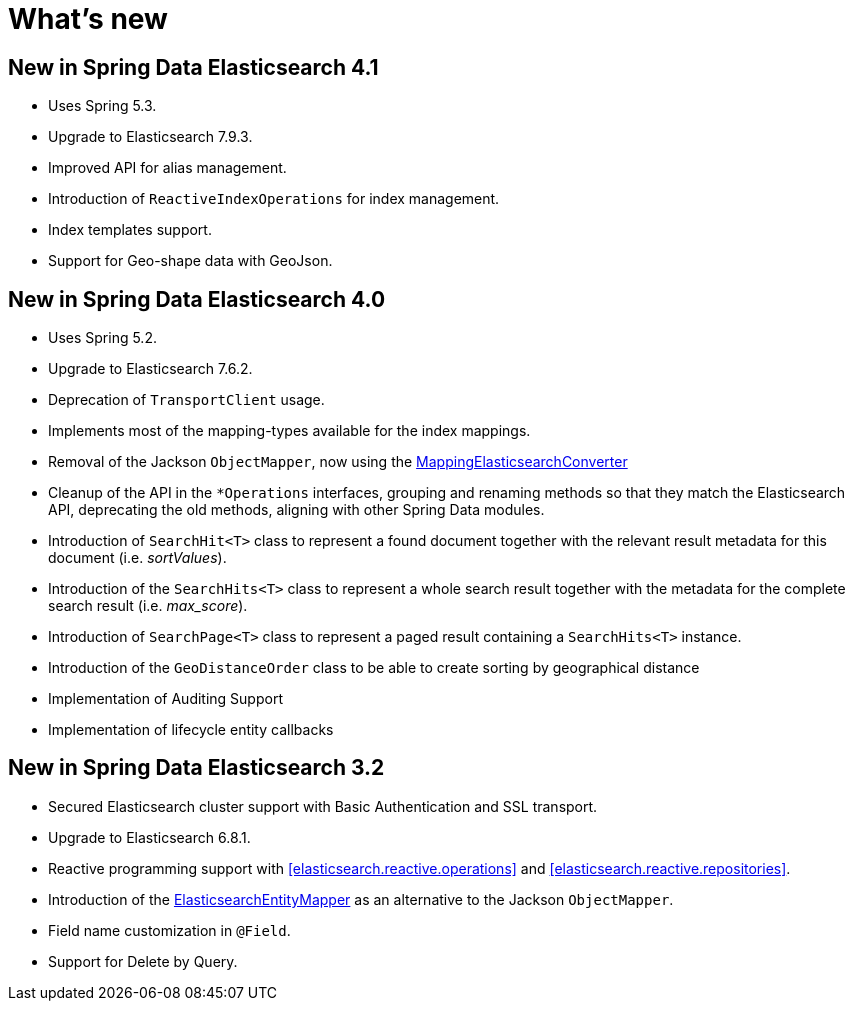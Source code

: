 [[new-features]]
= What's new

[[new-features.4-1-0]]
== New in Spring Data Elasticsearch 4.1

* Uses Spring 5.3.
* Upgrade to Elasticsearch 7.9.3.
* Improved API for alias management.
* Introduction of `ReactiveIndexOperations` for index management.
* Index templates support.
* Support for Geo-shape data with GeoJson.

[[new-features.4-0-0]]
== New in Spring Data Elasticsearch 4.0

* Uses Spring 5.2.
* Upgrade to Elasticsearch 7.6.2.
* Deprecation of `TransportClient` usage.
* Implements most of the mapping-types available for the index mappings.
* Removal of the Jackson `ObjectMapper`, now using the <<elasticsearch.mapping.meta-model,MappingElasticsearchConverter>>
* Cleanup of the API in the `*Operations` interfaces, grouping and renaming methods so that they match the Elasticsearch API, deprecating the old methods, aligning with other Spring Data modules.
* Introduction of `SearchHit<T>` class to represent a found document together with the relevant result metadata for this document (i.e. _sortValues_).
* Introduction of the `SearchHits<T>` class to represent a whole search result together with the metadata for the complete search result (i.e. _max_score_).
* Introduction of `SearchPage<T>` class to represent a paged result containing a `SearchHits<T>` instance.
* Introduction of the `GeoDistanceOrder` class to be able to create sorting by geographical distance
* Implementation of Auditing Support
* Implementation of lifecycle entity callbacks

[[new-features.3-2-0]]
== New in Spring Data Elasticsearch 3.2

* Secured Elasticsearch cluster support with Basic Authentication and SSL transport.
* Upgrade to Elasticsearch 6.8.1.
* Reactive programming support with <<elasticsearch.reactive.operations>> and <<elasticsearch.reactive.repositories>>.
* Introduction of the <<elasticsearch.mapping.meta-model,ElasticsearchEntityMapper>> as an alternative to the Jackson `ObjectMapper`.
* Field name customization in `@Field`.
* Support for Delete by Query.
